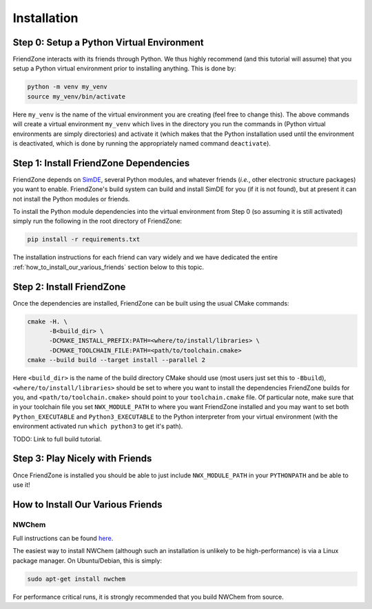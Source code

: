 .. Copyright 2023 NWChemEx-Project
..
.. Licensed under the Apache License, Version 2.0 (the "License");
.. you may not use this file except in compliance with the License.
.. You may obtain a copy of the License at
..
.. http://www.apache.org/licenses/LICENSE-2.0
..
.. Unless required by applicable law or agreed to in writing, software
.. distributed under the License is distributed on an "AS IS" BASIS,
.. WITHOUT WARRANTIES OR CONDITIONS OF ANY KIND, either express or implied.
.. See the License for the specific language governing permissions and
.. limitations under the License.

.. _installing_fz:

############
Installation
############

******************************************
Step 0: Setup a Python Virtual Environment
******************************************

FriendZone interacts with its friends through Python. We thus highly recommend
(and this tutorial will assume) that you setup a Python virtual environment
prior to installing anything. This is done by:

.. code-block:: bash

   python -m venv my_venv
   source my_venv/bin/activate

Here ``my_venv`` is the name of the virtual environment you are creating (feel
free to change this). The above commands will create a virtual environment
``my_venv`` which lives in the directory you run the commands in (Python
virtual environments are simply directories) and activate it (which makes that
the Python installation used until the environment is deactivated, which is
done by running the appropriately named command ``deactivate``).

***************************************
Step 1: Install FriendZone Dependencies
***************************************

FriendZone depends on `SimDE <https://github.com/NWChemEx-Project/SimDE>`__,
several Python modules, and whatever friends (*i.e.*, other electronic structure
packages) you want to enable. FriendZone's build system can build and install
SimDE for you (if it is not found), but at present it can not install the Python
modules or friends.

To install the Python module dependencies into the virtual environment from
Step 0 (so assuming it is still activated) simply run the following in the
root directory of FriendZone:

.. code-block:: bash

   pip install -r requirements.txt

The installation instructions for each friend can vary widely and we have
dedicated the entire :ref:`how_to_install_our_various_friends` section below
to this topic.

**************************
Step 2: Install FriendZone
**************************

Once the dependencies are installed, FriendZone can be built using the usual
CMake commands:

.. code-block:: bash

   cmake -H. \
         -B<build_dir> \
         -DCMAKE_INSTALL_PREFIX:PATH=<where/to/install/libraries> \
         -DCMAKE_TOOLCHAIN_FILE:PATH=<path/to/toolchain.cmake>
   cmake --build build --target install --parallel 2

Here ``<build_dir>`` is the name of the build directory CMake should use (most
users just set this to ``-Bbuild``), ``<where/to/install/libraries>`` should
be set to where you want to install the dependencies FriendZone builds for you,
and ``<path/to/toolchain.cmake>`` should point to your ``toolchain.cmake`` file.
Of particular note, make sure that in your toolchain file you set
``NWX_MODULE_PATH`` to where you want FriendZone installed and you may want to
set both ``Python_EXECUTABLE`` and ``Python3_EXECUTABLE`` to the Python
interpreter from your virtual environment (with the environment activated
run ``which python3`` to get it's path).


TODO: Link to full build tutorial.

********************************
Step 3: Play Nicely with Friends
********************************

Once FriendZone is installed you should be able to just include
``NWX_MODULE_PATH`` in your ``PYTHONPATH`` and be able to use it!


.. _how_to_install_our_various_friends:

**********************************
How to Install Our Various Friends
**********************************

NWChem
======

Full instructions can be
found `here <https://nwchemgit.github.io/Download.html>`__.

The easiest way to install NWChem (although such an installation is unlikely
to be high-performance) is via a Linux package manager. On Ubuntu/Debian, this
is simply:

.. code-block::

   sudo apt-get install nwchem

For performance critical runs, it is strongly recommended that you build NWChem
from source.
